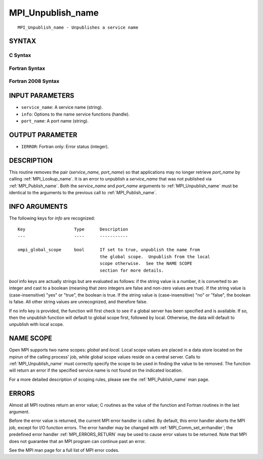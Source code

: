 .. _MPI_Unpublish_name:

MPI_Unpublish_name
~~~~~~~~~~~~~~~~~~

::

   MPI_Unpublish_name - Unpublishes a service name

SYNTAX
======

C Syntax
--------

.. code-block:: c
   :linenos:

   #include <mpi.h>
   int MPI_Unpublish_name(const char *service_name, MPI_Info info,
   	const char *port_name)

Fortran Syntax
--------------

.. code-block:: fortran
   :linenos:

   USE MPI
   ! or the older form: INCLUDE 'mpif.h'
   MPI_UNPUBLISH_NAME(SERVICE_NAME, INFO, PORT_NAME, IERROR)
   	CHARACTER*(*)	SERVICE_NAME, PORT_NAME
   	INTEGER		INFO, IERROR

Fortran 2008 Syntax
-------------------

.. code-block:: fortran
   :linenos:

   USE mpi_f08
   MPI_Unpublish_name(service_name, info, port_name, ierror)
   	CHARACTER(LEN=*), INTENT(IN) :: service_name, port_name
   	TYPE(MPI_Info), INTENT(IN) :: info
   	INTEGER, OPTIONAL, INTENT(OUT) :: ierror

INPUT PARAMETERS
================

* ``service_name``: A service name (string). 

* ``info``: Options to the name service functions (handle). 

* ``port_name``: A port name (string). 

OUTPUT PARAMETER
================

* ``IERROR``: Fortran only: Error status (integer). 

DESCRIPTION
===========

This routine removes the pair (*service_name, port_name*) so that
applications may no longer retrieve *port_name* by calling
:ref:`MPI_Lookup_name`. It is an error to unpublish a *service_name* that was
not published via :ref:`MPI_Publish_name`. Both the *service_name* and
*port_name* arguments to :ref:`MPI_Unpublish_name` must be identical to the
arguments to the previous call to :ref:`MPI_Publish_name`.

INFO ARGUMENTS
==============

The following keys for *info* are recognized:

::

   Key                   Type      Description
   ---                   ----      -----------

   ompi_global_scope     bool      If set to true, unpublish the name from
                                   the global scope.  Unpublish from the local
                                   scope otherwise.  See the NAME SCOPE
                                   section for more details.

*bool* info keys are actually strings but are evaluated as follows: if
the string value is a number, it is converted to an integer and cast to
a boolean (meaning that zero integers are false and non-zero values are
true). If the string value is (case-insensitive) "yes" or "true", the
boolean is true. If the string value is (case-insensitive) "no" or
"false", the boolean is false. All other string values are unrecognized,
and therefore false.

If no info key is provided, the function will first check to see if a
global server has been specified and is available. If so, then the
unpublish function will default to global scope first, followed by
local. Otherwise, the data will default to unpublish with local scope.

NAME SCOPE
==========

Open MPI supports two name scopes: *global* and *local*. Local scope
values are placed in a data store located on the mpirun of the calling
process' job, while global scope values reside on a central server.
Calls to :ref:`MPI_Unpublish_name` must correctly specify the scope to be used
in finding the value to be removed. The function will return an error if
the specified service name is not found on the indicated location.

For a more detailed description of scoping rules, please see the
:ref:`MPI_Publish_name` man page.

ERRORS
======

Almost all MPI routines return an error value; C routines as the value
of the function and Fortran routines in the last argument.

Before the error value is returned, the current MPI error handler is
called. By default, this error handler aborts the MPI job, except for
I/O function errors. The error handler may be changed with
:ref:`MPI_Comm_set_errhandler`; the predefined error handler :ref:`MPI_ERRORS_RETURN`
may be used to cause error values to be returned. Note that MPI does not
guarantee that an MPI program can continue past an error.

See the MPI man page for a full list of MPI error codes.


.. seealso::    :ref:`MPI_Publish_name`    :ref:`MPI_Lookup_name`    :ref:`MPI_Open_port` 
